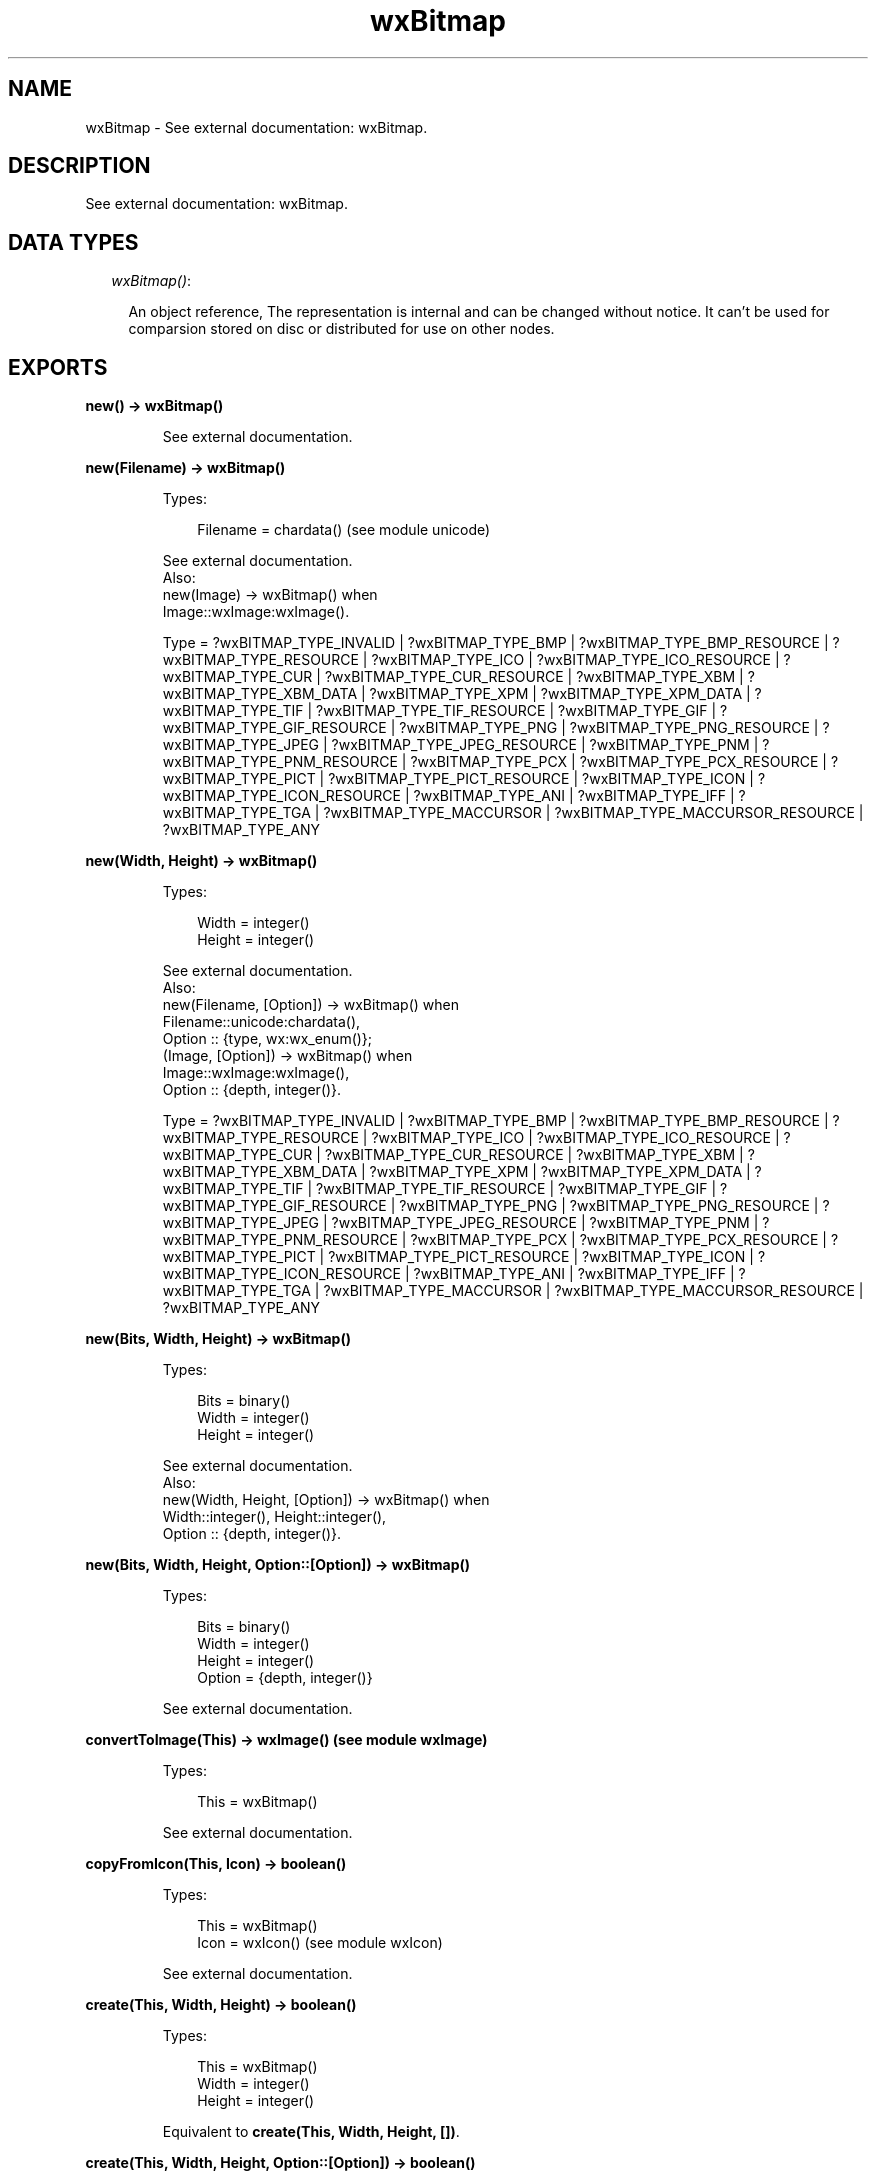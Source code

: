 .TH wxBitmap 3 "wx 1.1" "" "Erlang Module Definition"
.SH NAME
wxBitmap \- See external documentation: wxBitmap.
.SH DESCRIPTION
.LP
See external documentation: wxBitmap\&.
.SH "DATA TYPES"

.RS 2
.TP 2
.B
\fIwxBitmap()\fR\&:

.RS 2
.LP
An object reference, The representation is internal and can be changed without notice\&. It can\&'t be used for comparsion stored on disc or distributed for use on other nodes\&.
.RE
.RE
.SH EXPORTS
.LP
.B
new() -> wxBitmap()
.br
.RS
.LP
See external documentation\&.
.RE
.LP
.B
new(Filename) -> wxBitmap()
.br
.RS
.LP
Types:

.RS 3
Filename = chardata() (see module unicode)
.br
.RE
.RE
.RS
.LP
See external documentation\&. 
.br
Also:
.br
new(Image) -> wxBitmap() when
.br
Image::wxImage:wxImage()\&.
.br

.LP

.br
Type = ?wxBITMAP_TYPE_INVALID | ?wxBITMAP_TYPE_BMP | ?wxBITMAP_TYPE_BMP_RESOURCE | ?wxBITMAP_TYPE_RESOURCE | ?wxBITMAP_TYPE_ICO | ?wxBITMAP_TYPE_ICO_RESOURCE | ?wxBITMAP_TYPE_CUR | ?wxBITMAP_TYPE_CUR_RESOURCE | ?wxBITMAP_TYPE_XBM | ?wxBITMAP_TYPE_XBM_DATA | ?wxBITMAP_TYPE_XPM | ?wxBITMAP_TYPE_XPM_DATA | ?wxBITMAP_TYPE_TIF | ?wxBITMAP_TYPE_TIF_RESOURCE | ?wxBITMAP_TYPE_GIF | ?wxBITMAP_TYPE_GIF_RESOURCE | ?wxBITMAP_TYPE_PNG | ?wxBITMAP_TYPE_PNG_RESOURCE | ?wxBITMAP_TYPE_JPEG | ?wxBITMAP_TYPE_JPEG_RESOURCE | ?wxBITMAP_TYPE_PNM | ?wxBITMAP_TYPE_PNM_RESOURCE | ?wxBITMAP_TYPE_PCX | ?wxBITMAP_TYPE_PCX_RESOURCE | ?wxBITMAP_TYPE_PICT | ?wxBITMAP_TYPE_PICT_RESOURCE | ?wxBITMAP_TYPE_ICON | ?wxBITMAP_TYPE_ICON_RESOURCE | ?wxBITMAP_TYPE_ANI | ?wxBITMAP_TYPE_IFF | ?wxBITMAP_TYPE_TGA | ?wxBITMAP_TYPE_MACCURSOR | ?wxBITMAP_TYPE_MACCURSOR_RESOURCE | ?wxBITMAP_TYPE_ANY
.RE
.LP
.B
new(Width, Height) -> wxBitmap()
.br
.RS
.LP
Types:

.RS 3
Width = integer()
.br
Height = integer()
.br
.RE
.RE
.RS
.LP
See external documentation\&. 
.br
Also:
.br
new(Filename, [Option]) -> wxBitmap() when
.br
Filename::unicode:chardata(),
.br
Option :: {type, wx:wx_enum()};
.br
(Image, [Option]) -> wxBitmap() when
.br
Image::wxImage:wxImage(),
.br
Option :: {depth, integer()}\&.
.br

.LP

.br
Type = ?wxBITMAP_TYPE_INVALID | ?wxBITMAP_TYPE_BMP | ?wxBITMAP_TYPE_BMP_RESOURCE | ?wxBITMAP_TYPE_RESOURCE | ?wxBITMAP_TYPE_ICO | ?wxBITMAP_TYPE_ICO_RESOURCE | ?wxBITMAP_TYPE_CUR | ?wxBITMAP_TYPE_CUR_RESOURCE | ?wxBITMAP_TYPE_XBM | ?wxBITMAP_TYPE_XBM_DATA | ?wxBITMAP_TYPE_XPM | ?wxBITMAP_TYPE_XPM_DATA | ?wxBITMAP_TYPE_TIF | ?wxBITMAP_TYPE_TIF_RESOURCE | ?wxBITMAP_TYPE_GIF | ?wxBITMAP_TYPE_GIF_RESOURCE | ?wxBITMAP_TYPE_PNG | ?wxBITMAP_TYPE_PNG_RESOURCE | ?wxBITMAP_TYPE_JPEG | ?wxBITMAP_TYPE_JPEG_RESOURCE | ?wxBITMAP_TYPE_PNM | ?wxBITMAP_TYPE_PNM_RESOURCE | ?wxBITMAP_TYPE_PCX | ?wxBITMAP_TYPE_PCX_RESOURCE | ?wxBITMAP_TYPE_PICT | ?wxBITMAP_TYPE_PICT_RESOURCE | ?wxBITMAP_TYPE_ICON | ?wxBITMAP_TYPE_ICON_RESOURCE | ?wxBITMAP_TYPE_ANI | ?wxBITMAP_TYPE_IFF | ?wxBITMAP_TYPE_TGA | ?wxBITMAP_TYPE_MACCURSOR | ?wxBITMAP_TYPE_MACCURSOR_RESOURCE | ?wxBITMAP_TYPE_ANY
.RE
.LP
.B
new(Bits, Width, Height) -> wxBitmap()
.br
.RS
.LP
Types:

.RS 3
Bits = binary()
.br
Width = integer()
.br
Height = integer()
.br
.RE
.RE
.RS
.LP
See external documentation\&. 
.br
Also:
.br
new(Width, Height, [Option]) -> wxBitmap() when
.br
Width::integer(), Height::integer(),
.br
Option :: {depth, integer()}\&.
.br

.RE
.LP
.B
new(Bits, Width, Height, Option::[Option]) -> wxBitmap()
.br
.RS
.LP
Types:

.RS 3
Bits = binary()
.br
Width = integer()
.br
Height = integer()
.br
Option = {depth, integer()}
.br
.RE
.RE
.RS
.LP
See external documentation\&.
.RE
.LP
.B
convertToImage(This) -> wxImage() (see module wxImage)
.br
.RS
.LP
Types:

.RS 3
This = wxBitmap()
.br
.RE
.RE
.RS
.LP
See external documentation\&.
.RE
.LP
.B
copyFromIcon(This, Icon) -> boolean()
.br
.RS
.LP
Types:

.RS 3
This = wxBitmap()
.br
Icon = wxIcon() (see module wxIcon)
.br
.RE
.RE
.RS
.LP
See external documentation\&.
.RE
.LP
.B
create(This, Width, Height) -> boolean()
.br
.RS
.LP
Types:

.RS 3
This = wxBitmap()
.br
Width = integer()
.br
Height = integer()
.br
.RE
.RE
.RS
.LP
Equivalent to \fBcreate(This, Width, Height, [])\fR\&\&.
.RE
.LP
.B
create(This, Width, Height, Option::[Option]) -> boolean()
.br
.RS
.LP
Types:

.RS 3
This = wxBitmap()
.br
Width = integer()
.br
Height = integer()
.br
Option = {depth, integer()}
.br
.RE
.RE
.RS
.LP
See external documentation\&.
.RE
.LP
.B
getDepth(This) -> integer()
.br
.RS
.LP
Types:

.RS 3
This = wxBitmap()
.br
.RE
.RE
.RS
.LP
See external documentation\&.
.RE
.LP
.B
getHeight(This) -> integer()
.br
.RS
.LP
Types:

.RS 3
This = wxBitmap()
.br
.RE
.RE
.RS
.LP
See external documentation\&.
.RE
.LP
.B
getPalette(This) -> wxPalette() (see module wxPalette)
.br
.RS
.LP
Types:

.RS 3
This = wxBitmap()
.br
.RE
.RE
.RS
.LP
See external documentation\&.
.RE
.LP
.B
getMask(This) -> wxMask() (see module wxMask)
.br
.RS
.LP
Types:

.RS 3
This = wxBitmap()
.br
.RE
.RE
.RS
.LP
See external documentation\&.
.RE
.LP
.B
getWidth(This) -> integer()
.br
.RS
.LP
Types:

.RS 3
This = wxBitmap()
.br
.RE
.RE
.RS
.LP
See external documentation\&.
.RE
.LP
.B
getSubBitmap(This, Rect) -> wxBitmap()
.br
.RS
.LP
Types:

.RS 3
This = wxBitmap()
.br
Rect = {X::integer(), Y::integer(), W::integer(), H::integer()}
.br
.RE
.RE
.RS
.LP
See external documentation\&.
.RE
.LP
.B
loadFile(This, Name) -> boolean()
.br
.RS
.LP
Types:

.RS 3
This = wxBitmap()
.br
Name = chardata() (see module unicode)
.br
.RE
.RE
.RS
.LP
Equivalent to \fBloadFile(This, Name, [])\fR\&\&.
.RE
.LP
.B
loadFile(This, Name, Option::[Option]) -> boolean()
.br
.RS
.LP
Types:

.RS 3
This = wxBitmap()
.br
Name = chardata() (see module unicode)
.br
Option = {type, wx_enum() (see module wx)}
.br
.RE
.RE
.RS
.LP
See external documentation\&. 
.br
Type = ?wxBITMAP_TYPE_INVALID | ?wxBITMAP_TYPE_BMP | ?wxBITMAP_TYPE_BMP_RESOURCE | ?wxBITMAP_TYPE_RESOURCE | ?wxBITMAP_TYPE_ICO | ?wxBITMAP_TYPE_ICO_RESOURCE | ?wxBITMAP_TYPE_CUR | ?wxBITMAP_TYPE_CUR_RESOURCE | ?wxBITMAP_TYPE_XBM | ?wxBITMAP_TYPE_XBM_DATA | ?wxBITMAP_TYPE_XPM | ?wxBITMAP_TYPE_XPM_DATA | ?wxBITMAP_TYPE_TIF | ?wxBITMAP_TYPE_TIF_RESOURCE | ?wxBITMAP_TYPE_GIF | ?wxBITMAP_TYPE_GIF_RESOURCE | ?wxBITMAP_TYPE_PNG | ?wxBITMAP_TYPE_PNG_RESOURCE | ?wxBITMAP_TYPE_JPEG | ?wxBITMAP_TYPE_JPEG_RESOURCE | ?wxBITMAP_TYPE_PNM | ?wxBITMAP_TYPE_PNM_RESOURCE | ?wxBITMAP_TYPE_PCX | ?wxBITMAP_TYPE_PCX_RESOURCE | ?wxBITMAP_TYPE_PICT | ?wxBITMAP_TYPE_PICT_RESOURCE | ?wxBITMAP_TYPE_ICON | ?wxBITMAP_TYPE_ICON_RESOURCE | ?wxBITMAP_TYPE_ANI | ?wxBITMAP_TYPE_IFF | ?wxBITMAP_TYPE_TGA | ?wxBITMAP_TYPE_MACCURSOR | ?wxBITMAP_TYPE_MACCURSOR_RESOURCE | ?wxBITMAP_TYPE_ANY
.RE
.LP
.B
ok(This) -> boolean()
.br
.RS
.LP
Types:

.RS 3
This = wxBitmap()
.br
.RE
.RE
.RS
.LP
See external documentation\&.
.RE
.LP
.B
saveFile(This, Name, Type) -> boolean()
.br
.RS
.LP
Types:

.RS 3
This = wxBitmap()
.br
Name = chardata() (see module unicode)
.br
Type = wx_enum() (see module wx)
.br
.RE
.RE
.RS
.LP
Equivalent to \fBsaveFile(This, Name, Type, [])\fR\&\&.
.RE
.LP
.B
saveFile(This, Name, Type, Option::[Option]) -> boolean()
.br
.RS
.LP
Types:

.RS 3
This = wxBitmap()
.br
Name = chardata() (see module unicode)
.br
Type = wx_enum() (see module wx)
.br
Option = {palette, wxPalette() (see module wxPalette)}
.br
.RE
.RE
.RS
.LP
See external documentation\&. 
.br
Type = ?wxBITMAP_TYPE_INVALID | ?wxBITMAP_TYPE_BMP | ?wxBITMAP_TYPE_BMP_RESOURCE | ?wxBITMAP_TYPE_RESOURCE | ?wxBITMAP_TYPE_ICO | ?wxBITMAP_TYPE_ICO_RESOURCE | ?wxBITMAP_TYPE_CUR | ?wxBITMAP_TYPE_CUR_RESOURCE | ?wxBITMAP_TYPE_XBM | ?wxBITMAP_TYPE_XBM_DATA | ?wxBITMAP_TYPE_XPM | ?wxBITMAP_TYPE_XPM_DATA | ?wxBITMAP_TYPE_TIF | ?wxBITMAP_TYPE_TIF_RESOURCE | ?wxBITMAP_TYPE_GIF | ?wxBITMAP_TYPE_GIF_RESOURCE | ?wxBITMAP_TYPE_PNG | ?wxBITMAP_TYPE_PNG_RESOURCE | ?wxBITMAP_TYPE_JPEG | ?wxBITMAP_TYPE_JPEG_RESOURCE | ?wxBITMAP_TYPE_PNM | ?wxBITMAP_TYPE_PNM_RESOURCE | ?wxBITMAP_TYPE_PCX | ?wxBITMAP_TYPE_PCX_RESOURCE | ?wxBITMAP_TYPE_PICT | ?wxBITMAP_TYPE_PICT_RESOURCE | ?wxBITMAP_TYPE_ICON | ?wxBITMAP_TYPE_ICON_RESOURCE | ?wxBITMAP_TYPE_ANI | ?wxBITMAP_TYPE_IFF | ?wxBITMAP_TYPE_TGA | ?wxBITMAP_TYPE_MACCURSOR | ?wxBITMAP_TYPE_MACCURSOR_RESOURCE | ?wxBITMAP_TYPE_ANY
.RE
.LP
.B
setDepth(This, Depth) -> ok
.br
.RS
.LP
Types:

.RS 3
This = wxBitmap()
.br
Depth = integer()
.br
.RE
.RE
.RS
.LP
See external documentation\&.
.RE
.LP
.B
setHeight(This, Height) -> ok
.br
.RS
.LP
Types:

.RS 3
This = wxBitmap()
.br
Height = integer()
.br
.RE
.RE
.RS
.LP
See external documentation\&.
.RE
.LP
.B
setMask(This, Mask) -> ok
.br
.RS
.LP
Types:

.RS 3
This = wxBitmap()
.br
Mask = wxMask() (see module wxMask)
.br
.RE
.RE
.RS
.LP
See external documentation\&.
.RE
.LP
.B
setPalette(This, Palette) -> ok
.br
.RS
.LP
Types:

.RS 3
This = wxBitmap()
.br
Palette = wxPalette() (see module wxPalette)
.br
.RE
.RE
.RS
.LP
See external documentation\&.
.RE
.LP
.B
setWidth(This, Width) -> ok
.br
.RS
.LP
Types:

.RS 3
This = wxBitmap()
.br
Width = integer()
.br
.RE
.RE
.RS
.LP
See external documentation\&.
.RE
.LP
.B
destroy(This::wxBitmap()) -> ok
.br
.RS
.LP
Destroys this object, do not use object again
.RE
.SH AUTHORS
.LP

.I
<>